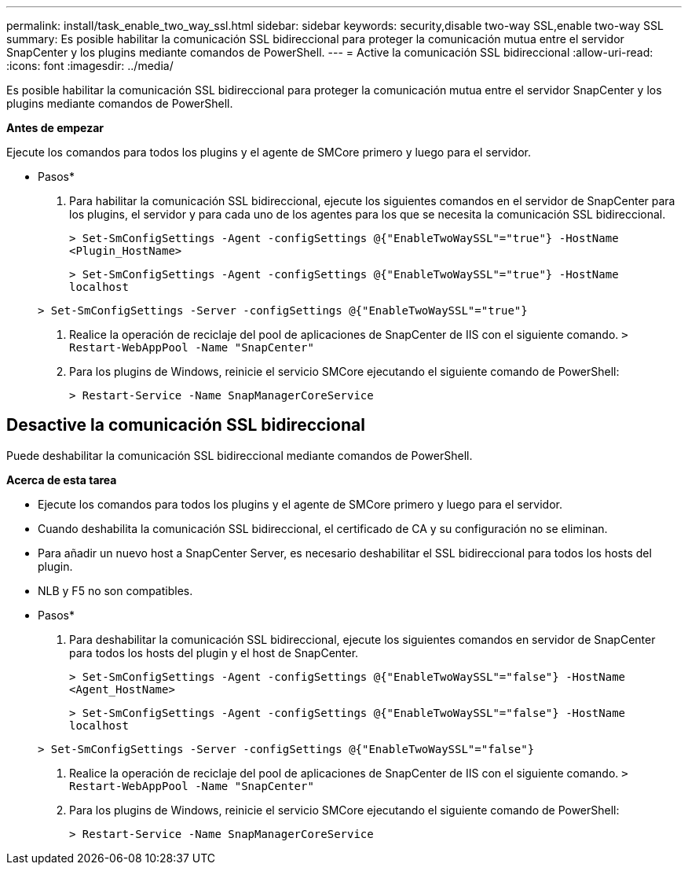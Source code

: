 ---
permalink: install/task_enable_two_way_ssl.html 
sidebar: sidebar 
keywords: security,disable two-way SSL,enable two-way SSL 
summary: Es posible habilitar la comunicación SSL bidireccional para proteger la comunicación mutua entre el servidor SnapCenter y los plugins mediante comandos de PowerShell. 
---
= Active la comunicación SSL bidireccional
:allow-uri-read: 
:icons: font
:imagesdir: ../media/


[role="lead"]
Es posible habilitar la comunicación SSL bidireccional para proteger la comunicación mutua entre el servidor SnapCenter y los plugins mediante comandos de PowerShell.

*Antes de empezar*

Ejecute los comandos para todos los plugins y el agente de SMCore primero y luego para el servidor.

* Pasos*

. Para habilitar la comunicación SSL bidireccional, ejecute los siguientes comandos en el servidor de SnapCenter para los plugins, el servidor y para cada uno de los agentes para los que se necesita la comunicación SSL bidireccional.
+
`> Set-SmConfigSettings -Agent -configSettings @{"EnableTwoWaySSL"="true"} -HostName <Plugin_HostName>`

+
`> Set-SmConfigSettings -Agent -configSettings @{"EnableTwoWaySSL"="true"} -HostName localhost`

+
`> Set-SmConfigSettings -Server -configSettings @{"EnableTwoWaySSL"="true"}`

. Realice la operación de reciclaje del pool de aplicaciones de SnapCenter de IIS con el siguiente comando.
`> Restart-WebAppPool -Name "SnapCenter"`
. Para los plugins de Windows, reinicie el servicio SMCore ejecutando el siguiente comando de PowerShell:
+
`> Restart-Service -Name SnapManagerCoreService`





== Desactive la comunicación SSL bidireccional

Puede deshabilitar la comunicación SSL bidireccional mediante comandos de PowerShell.

*Acerca de esta tarea*

* Ejecute los comandos para todos los plugins y el agente de SMCore primero y luego para el servidor.
* Cuando deshabilita la comunicación SSL bidireccional, el certificado de CA y su configuración no se eliminan.
* Para añadir un nuevo host a SnapCenter Server, es necesario deshabilitar el SSL bidireccional para todos los hosts del plugin.
* NLB y F5 no son compatibles.


* Pasos*

. Para deshabilitar la comunicación SSL bidireccional, ejecute los siguientes comandos en servidor de SnapCenter para todos los hosts del plugin y el host de SnapCenter.
+
`> Set-SmConfigSettings -Agent -configSettings @{"EnableTwoWaySSL"="false"} -HostName <Agent_HostName>`

+
`> Set-SmConfigSettings -Agent -configSettings @{"EnableTwoWaySSL"="false"} -HostName localhost`

+
`> Set-SmConfigSettings -Server -configSettings @{"EnableTwoWaySSL"="false"}`

. Realice la operación de reciclaje del pool de aplicaciones de SnapCenter de IIS con el siguiente comando.
`> Restart-WebAppPool -Name "SnapCenter"`
. Para los plugins de Windows, reinicie el servicio SMCore ejecutando el siguiente comando de PowerShell:
+
`> Restart-Service -Name SnapManagerCoreService`


